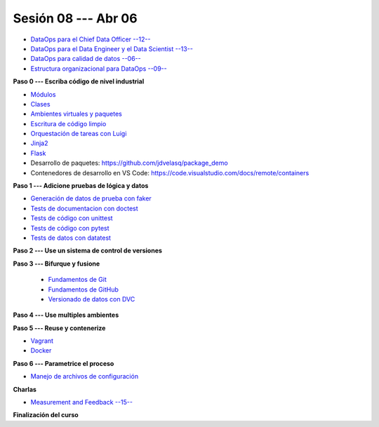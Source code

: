 Sesión 08 --- Abr 06
-------------------------------------------------------------------------------

* `DataOps para el Chief Data Officer --12-- <https://jdvelasq.github.io/conferencia_dataops_06_for_the_chief_data_officer/>`_    

* `DataOps para el Data Engineer y el Data Scientist --13-- <https://jdvelasq.github.io/conferencia_dataops_07_for_the_data_scientist/>`_ 

* `DataOps para calidad de datos --06-- <https://jdvelasq.github.io/conferencia_dataops_08_for_data_quality/>`_ 

* `Estructura organizacional para DataOps --09-- <https://jdvelasq.github.io/conferencia_dataops_09_organizing_for_dataops/>`_    


**Paso 0 --- Escriba código de nivel industrial**

* `Módulos <https://jdvelasq.github.io/curso_python_tutorial/05_modulos/__index__.html>`_ 

* `Clases <https://jdvelasq.github.io/curso_python_tutorial/08_clases/__index__.html>`_ 

* `Ambientes virtuales y paquetes <https://jdvelasq.github.io/curso_python_tutorial/11_ambientes_virtuales_y_paquetes/__index__.html>`_ 

* `Escritura de código limpio <https://jdvelasq.github.io/curso_HOWTOs/05_codigo_limpio/__index__.html>`_ 

* `Orquestación de tareas con Luigi <https://jdvelasq.github.io/curso_HOWTOs/10_luigi/__index__.html>`_ 

* `Jinja2 <https://jdvelasq.github.io/curso_HOWTOs/11_jinja2/__index__.html>`_ 

* `Flask <https://jdvelasq.github.io/curso_HOWTOs/12_flask/__index__.html>`_ 

* Desarrollo de paquetes:  https://github.com/jdvelasq/package_demo

* Contenedores de desarrollo en VS Code:  https://code.visualstudio.com/docs/remote/containers




**Paso 1 --- Adicione pruebas de lógica y datos**

* `Generación de datos de prueba con faker <https://jdvelasq.github.io/curso_HOWTOs/08_faker/__index__.html>`_ 

* `Tests de documentacion con doctest <jdvelasq.github.io/curso_python_library_reference/21_development_tools/04_doctest.html>`_ 

* `Tests de código con unittest <https://jdvelasq.github.io/curso_python_library_reference/21_development_tools/05_unittests.html>`_ 

* `Tests de código con pytest <https://jdvelasq.github.io/curso_HOWTOs/09_pytest/__index__.html>`_ 

* `Tests de datos con datatest <https://jdvelasq.github.io/curso_HOWTOs/07_datatest/__index__.html>`_ 



**Paso 2 --- Use un sistema de control de versiones**

**Paso 3 --- Bifurque y fusione**

    * `Fundamentos de Git <https://jdvelasq.github.io/curso_git_y_github/01_git/__index__.html>`_ 

    * `Fundamentos de GitHub <https://jdvelasq.github.io/curso_git_y_github/02_github/__index__.html>`_ 

    * `Versionado de datos con DVC <https://jdvelasq.github.io/curso_git_y_github/03_dvc/__index__.html>`_ 


**Paso 4 --- Use multiples ambientes**

**Paso 5 --- Reuse y contenerize**

* `Vagrant <https://jdvelasq.github.io/curso_vagrant/>`_ 

* `Docker <https://jdvelasq.github.io/curso_docker/>`_


**Paso 6 --- Parametrice el proceso**

* `Manejo de archivos de configuración <https://jdvelasq.github.io/curso_HOWTOs/06_archivos_de_configuracion/__index__.html>`_ 

**Charlas**


* `Measurement and Feedback --15-- <https://jdvelasq.github.io/conferencia_dataops_10_measurement_and_feedback/>`_ 


**Finalización del curso**


